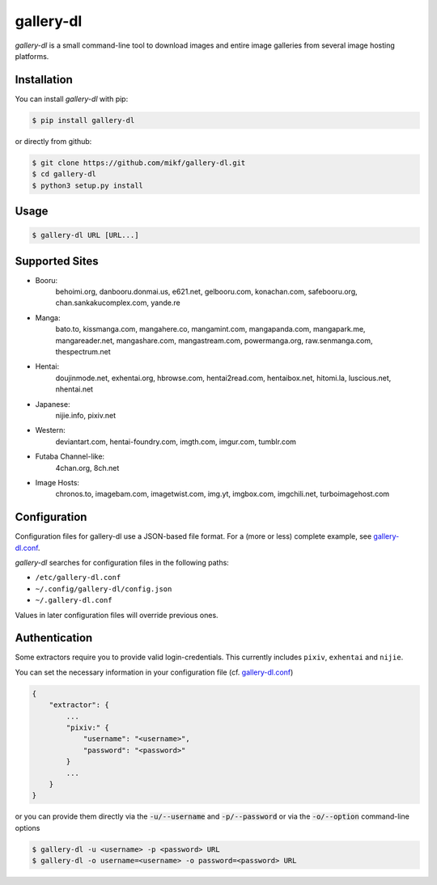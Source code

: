 ==========
gallery-dl
==========

*gallery-dl* is a small command-line tool to download images and entire image
galleries from several image hosting platforms.


Installation
============

You can install *gallery-dl* with pip:

.. code:: bash

    $ pip install gallery-dl

or directly from github:

.. code:: bash

    $ git clone https://github.com/mikf/gallery-dl.git
    $ cd gallery-dl
    $ python3 setup.py install


Usage
=====

.. code:: bash

    $ gallery-dl URL [URL...]


Supported Sites
===============

* Booru:
    behoimi.org, danbooru.donmai.us, e621.net, gelbooru.com, konachan.com,
    safebooru.org, chan.sankakucomplex.com, yande.re
* Manga:
    bato.to, kissmanga.com, mangahere.co, mangamint.com, mangapanda.com,
    mangapark.me, mangareader.net, mangashare.com, mangastream.com,
    powermanga.org, raw.senmanga.com, thespectrum.net
* Hentai:
    doujinmode.net, exhentai.org, hbrowse.com, hentai2read.com,
    hentaibox.net, hitomi.la, luscious.net, nhentai.net
* Japanese:
    nijie.info, pixiv.net
* Western:
    deviantart.com, hentai-foundry.com, imgth.com, imgur.com, tumblr.com
* Futaba Channel-like:
    4chan.org, 8ch.net
* Image Hosts:
    chronos.to, imagebam.com, imagetwist.com, img.yt, imgbox.com, imgchili.net,
    turboimagehost.com


Configuration
=============

Configuration files for gallery-dl use a JSON-based file format.
For a (more or less) complete example, see gallery-dl.conf_.

*gallery-dl* searches for configuration files in the following paths:

* ``/etc/gallery-dl.conf``
* ``~/.config/gallery-dl/config.json``
* ``~/.gallery-dl.conf``

Values in later configuration files will override previous ones.


Authentication
==============

Some extractors require you to provide valid login-credentials.
This currently includes ``pixiv``, ``exhentai`` and ``nijie``.

You can set the necessary information in your configuration file
(cf. gallery-dl.conf_)

.. code::

    {
        "extractor": {
            ...
            "pixiv:" {
                "username": "<username>",
                "password": "<password>"
            }
            ...
        }
    }

or you can provide them directly via the
:code:`-u/--username` and :code:`-p/--password` or via the
:code:`-o/--option` command-line options

.. code:: bash

    $ gallery-dl -u <username> -p <password> URL
    $ gallery-dl -o username=<username> -o password=<password> URL


.. _gallery-dl.conf: https://github.com/mikf/gallery-dl/blob/master/gallery-dl.conf
